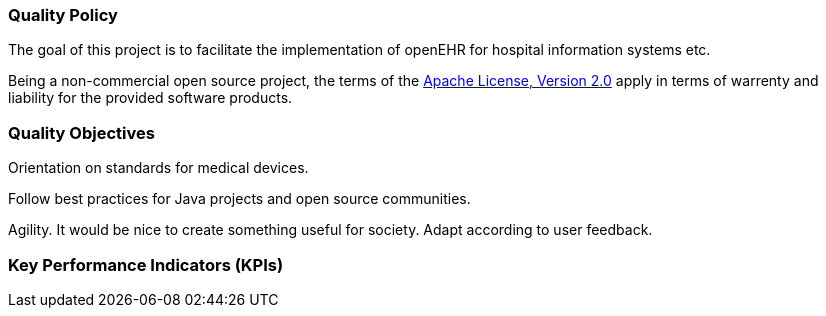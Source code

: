=== Quality Policy

// Describe what your company is about, specifically, its mission and things
// which are important for it. Maybe you’re developing software for patients
// with a certain disease and your goal is to improve their lives.

// In addition, the policy should include a commitment to meet legal requirements,
// keep the QMS up to date and define quality objectives to work towards.

The goal of this project is to facilitate the implementation of openEHR for hospital information systems etc.

Being a non-commercial open source project, the terms of the https://www.apache.org/licenses/LICENSE-2.0[Apache License, Version 2.0] apply in terms of warrenty and liability for the provided software products.

=== Quality Objectives

// Whatever policy you outlined above, now you need to make it measurable
// by defining objectives which can be tracked. Those objectives should not
// (only) refer to the quality of your devices but the quality of your QMS
// and the overall work of your organization. Typical examples are: hiring
// excellence in staff, providing, best-of-class device performance, high
// standards of customer satisfaction, etc.

Orientation on standards for medical devices.

Follow best practices for Java projects and open source communities.

Agility. It would be nice to create something useful for society. Adapt according to user feedback.

=== Key Performance Indicators (KPIs)

// Auditors might ask you: how do you keep track of a quality objective, to
// see if it was achieved or not? The answer is: Key Performance
// Indicators. As part of your management review, you have to review all
// QMS processes plus your quality policy and objectives at least annually.
// Now, you can meet both requirements at the same time by defining KPIs
// for your QMS processes. You can then argue that by achieving your KPIs,
// you make sure that your processes run well, which also meets your
// quality objectives.

// These are your action items: 1. Make sure to define at least one KPI for
// each QMS process. 2. Make sure each quality objectives translates into
// at minimum one process KPI. Where there’s no corresponding process for a
// quality objective, you define additional KPIs that are not
// process-related. 3. You can document those KPIs either in each SOP or in
// a separate overview sheet. For example, you can use the template for a
// management review report for that purpose.

// Also see regulatory requirements: ISO 13485, para. 4.1.3.a (process
// KPIs) and para. 5.6.2 (management review input).

// In this section here, describe where you define your KPIs and how you
// keep track of them. For example, say that you define KPIs in every
// single SOP or reference to a separate, central overview sheet. Ideally,
// KPIs are tracked by each process owner independently.
